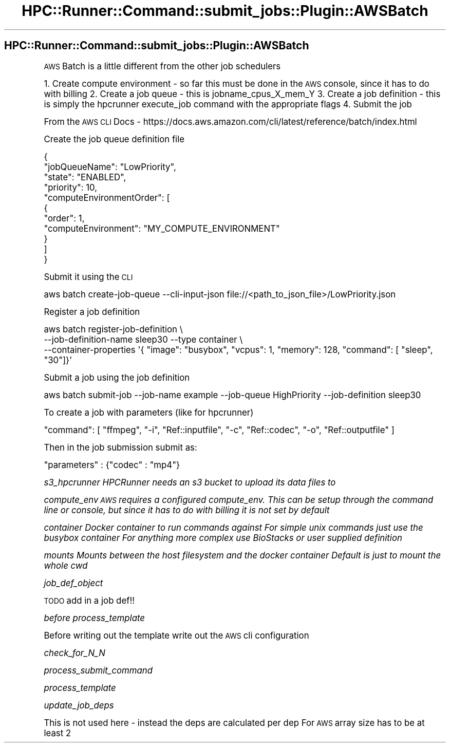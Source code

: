 .\" Automatically generated by Pod::Man 2.28 (Pod::Simple 3.29)
.\"
.\" Standard preamble:
.\" ========================================================================
.de Sp \" Vertical space (when we can't use .PP)
.if t .sp .5v
.if n .sp
..
.de Vb \" Begin verbatim text
.ft CW
.nf
.ne \\$1
..
.de Ve \" End verbatim text
.ft R
.fi
..
.\" Set up some character translations and predefined strings.  \*(-- will
.\" give an unbreakable dash, \*(PI will give pi, \*(L" will give a left
.\" double quote, and \*(R" will give a right double quote.  \*(C+ will
.\" give a nicer C++.  Capital omega is used to do unbreakable dashes and
.\" therefore won't be available.  \*(C` and \*(C' expand to `' in nroff,
.\" nothing in troff, for use with C<>.
.tr \(*W-
.ds C+ C\v'-.1v'\h'-1p'\s-2+\h'-1p'+\s0\v'.1v'\h'-1p'
.ie n \{\
.    ds -- \(*W-
.    ds PI pi
.    if (\n(.H=4u)&(1m=24u) .ds -- \(*W\h'-12u'\(*W\h'-12u'-\" diablo 10 pitch
.    if (\n(.H=4u)&(1m=20u) .ds -- \(*W\h'-12u'\(*W\h'-8u'-\"  diablo 12 pitch
.    ds L" ""
.    ds R" ""
.    ds C` ""
.    ds C' ""
'br\}
.el\{\
.    ds -- \|\(em\|
.    ds PI \(*p
.    ds L" ``
.    ds R" ''
.    ds C`
.    ds C'
'br\}
.\"
.\" Escape single quotes in literal strings from groff's Unicode transform.
.ie \n(.g .ds Aq \(aq
.el       .ds Aq '
.\"
.\" If the F register is turned on, we'll generate index entries on stderr for
.\" titles (.TH), headers (.SH), subsections (.SS), items (.Ip), and index
.\" entries marked with X<> in POD.  Of course, you'll have to process the
.\" output yourself in some meaningful fashion.
.\"
.\" Avoid warning from groff about undefined register 'F'.
.de IX
..
.nr rF 0
.if \n(.g .if rF .nr rF 1
.if (\n(rF:(\n(.g==0)) \{
.    if \nF \{
.        de IX
.        tm Index:\\$1\t\\n%\t"\\$2"
..
.        if !\nF==2 \{
.            nr % 0
.            nr F 2
.        \}
.    \}
.\}
.rr rF
.\"
.\" Accent mark definitions (@(#)ms.acc 1.5 88/02/08 SMI; from UCB 4.2).
.\" Fear.  Run.  Save yourself.  No user-serviceable parts.
.    \" fudge factors for nroff and troff
.if n \{\
.    ds #H 0
.    ds #V .8m
.    ds #F .3m
.    ds #[ \f1
.    ds #] \fP
.\}
.if t \{\
.    ds #H ((1u-(\\\\n(.fu%2u))*.13m)
.    ds #V .6m
.    ds #F 0
.    ds #[ \&
.    ds #] \&
.\}
.    \" simple accents for nroff and troff
.if n \{\
.    ds ' \&
.    ds ` \&
.    ds ^ \&
.    ds , \&
.    ds ~ ~
.    ds /
.\}
.if t \{\
.    ds ' \\k:\h'-(\\n(.wu*8/10-\*(#H)'\'\h"|\\n:u"
.    ds ` \\k:\h'-(\\n(.wu*8/10-\*(#H)'\`\h'|\\n:u'
.    ds ^ \\k:\h'-(\\n(.wu*10/11-\*(#H)'^\h'|\\n:u'
.    ds , \\k:\h'-(\\n(.wu*8/10)',\h'|\\n:u'
.    ds ~ \\k:\h'-(\\n(.wu-\*(#H-.1m)'~\h'|\\n:u'
.    ds / \\k:\h'-(\\n(.wu*8/10-\*(#H)'\z\(sl\h'|\\n:u'
.\}
.    \" troff and (daisy-wheel) nroff accents
.ds : \\k:\h'-(\\n(.wu*8/10-\*(#H+.1m+\*(#F)'\v'-\*(#V'\z.\h'.2m+\*(#F'.\h'|\\n:u'\v'\*(#V'
.ds 8 \h'\*(#H'\(*b\h'-\*(#H'
.ds o \\k:\h'-(\\n(.wu+\w'\(de'u-\*(#H)/2u'\v'-.3n'\*(#[\z\(de\v'.3n'\h'|\\n:u'\*(#]
.ds d- \h'\*(#H'\(pd\h'-\w'~'u'\v'-.25m'\f2\(hy\fP\v'.25m'\h'-\*(#H'
.ds D- D\\k:\h'-\w'D'u'\v'-.11m'\z\(hy\v'.11m'\h'|\\n:u'
.ds th \*(#[\v'.3m'\s+1I\s-1\v'-.3m'\h'-(\w'I'u*2/3)'\s-1o\s+1\*(#]
.ds Th \*(#[\s+2I\s-2\h'-\w'I'u*3/5'\v'-.3m'o\v'.3m'\*(#]
.ds ae a\h'-(\w'a'u*4/10)'e
.ds Ae A\h'-(\w'A'u*4/10)'E
.    \" corrections for vroff
.if v .ds ~ \\k:\h'-(\\n(.wu*9/10-\*(#H)'\s-2\u~\d\s+2\h'|\\n:u'
.if v .ds ^ \\k:\h'-(\\n(.wu*10/11-\*(#H)'\v'-.4m'^\v'.4m'\h'|\\n:u'
.    \" for low resolution devices (crt and lpr)
.if \n(.H>23 .if \n(.V>19 \
\{\
.    ds : e
.    ds 8 ss
.    ds o a
.    ds d- d\h'-1'\(ga
.    ds D- D\h'-1'\(hy
.    ds th \o'bp'
.    ds Th \o'LP'
.    ds ae ae
.    ds Ae AE
.\}
.rm #[ #] #H #V #F C
.\" ========================================================================
.\"
.IX Title "HPC::Runner::Command::submit_jobs::Plugin::AWSBatch 3"
.TH HPC::Runner::Command::submit_jobs::Plugin::AWSBatch 3 "2018-05-28" "perl v5.22.0" "User Contributed Perl Documentation"
.\" For nroff, turn off justification.  Always turn off hyphenation; it makes
.\" way too many mistakes in technical documents.
.if n .ad l
.nh
.SH "HPC::Runner::Command::submit_jobs::Plugin::AWSBatch"
.IX Header "HPC::Runner::Command::submit_jobs::Plugin::AWSBatch"
\&\s-1AWS\s0 Batch is a little different from the other job schedulers
.PP
1. Create compute environment \- so far this must be done in the \s-1AWS\s0 console, since it has to do with billing
2. Create a job queue \- this is jobname_cpus_X_mem_Y
3. Create a job definition \- this is simply the hpcrunner execute_job command with the appropriate flags
4. Submit the job
.PP
From the \s-1AWS CLI\s0 Docs \- https://docs.aws.amazon.com/cli/latest/reference/batch/index.html
.PP
Create the job queue definition file
.PP
.Vb 11
\&    {
\&      "jobQueueName": "LowPriority",
\&      "state": "ENABLED",
\&      "priority": 10,
\&      "computeEnvironmentOrder": [
\&        {
\&          "order": 1,
\&          "computeEnvironment": "MY_COMPUTE_ENVIRONMENT"
\&        }
\&      ]
\&    }
.Ve
.PP
Submit it using the \s-1CLI\s0
.PP
.Vb 1
\&    aws batch create\-job\-queue \-\-cli\-input\-json file://<path_to_json_file>/LowPriority.json
.Ve
.PP
Register a job definition
.PP
.Vb 3
\&    aws batch register\-job\-definition \e
\&        \-\-job\-definition\-name sleep30 \-\-type container \e
\&        \-\-container\-properties \*(Aq{ "image": "busybox", "vcpus": 1, "memory": 128, "command": [ "sleep", "30"]}\*(Aq
.Ve
.PP
Submit a job using the job definition
.PP
.Vb 1
\&    aws batch submit\-job \-\-job\-name example \-\-job\-queue HighPriority  \-\-job\-definition sleep30
.Ve
.PP
To create a job with parameters (like for hpcrunner)
.PP
.Vb 1
\&    "command": [ "ffmpeg", "\-i", "Ref::inputfile", "\-c", "Ref::codec", "\-o", "Ref::outputfile" ]
.Ve
.PP
Then in the job submission submit as:
.PP
.Vb 1
\&    "parameters" : {"codec" : "mp4"}
.Ve
.PP
\fIs3_hpcrunner HPCRunner needs an s3 bucket to upload its data files to\fR
.IX Subsection "s3_hpcrunner HPCRunner needs an s3 bucket to upload its data files to"
.PP
\fIcompute_env \s-1AWS\s0 requires a configured compute_env. This can be setup through the command line or console, but since it has to do with billing it is not set by default\fR
.IX Subsection "compute_env AWS requires a configured compute_env. This can be setup through the command line or console, but since it has to do with billing it is not set by default"
.PP
\fIcontainer Docker container to run commands against For simple unix commands just use the busybox container For anything more complex use BioStacks or user supplied definition\fR
.IX Subsection "container Docker container to run commands against For simple unix commands just use the busybox container For anything more complex use BioStacks or user supplied definition"
.PP
\fImounts Mounts between the host filesystem and the docker container Default is just to mount the whole cwd\fR
.IX Subsection "mounts Mounts between the host filesystem and the docker container Default is just to mount the whole cwd"
.PP
\fIjob_def_object\fR
.IX Subsection "job_def_object"
.PP
\&\s-1TODO\s0 add in a job def!!
.PP
\fIbefore process_template\fR
.IX Subsection "before process_template"
.PP
Before writing out the template write out the \s-1AWS\s0 cli configuration
.PP
\fIcheck_for_N_N\fR
.IX Subsection "check_for_N_N"
.PP
\fIprocess_submit_command\fR
.IX Subsection "process_submit_command"
.PP
\fIprocess_template\fR
.IX Subsection "process_template"
.PP
\fIupdate_job_deps\fR
.IX Subsection "update_job_deps"
.PP
This is not used here \- instead the deps are calculated per dep
For \s-1AWS\s0 array size has to be at least 2
